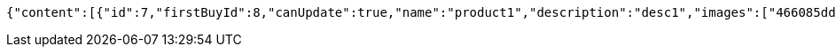 [source,options="nowrap"]
----
{"content":[{"id":7,"firstBuyId":8,"canUpdate":true,"name":"product1","description":"desc1","images":["466085dd-178b-4cac-b668-38a6a0fa8bb6.jpeg","9a0db3ae-45cf-467d-acf2-753078c34e9d.jpeg"],"price":10.0000,"category":6,"totalCount":500.0000,"createdAt":"2021-08-31T16:26:55.375136","updatedAt":"2021-08-31T16:26:55.376539"},{"id":9,"firstBuyId":10,"canUpdate":true,"name":"product2","description":"desc2","images":["noImage.png"],"price":10.0000,"category":6,"totalCount":500.0000,"createdAt":"2021-08-31T16:26:55.539859","updatedAt":"2021-08-31T16:26:55.541162"}],"pageable":{"sort":{"sorted":false,"unsorted":true,"empty":true},"offset":0,"pageNumber":0,"pageSize":20,"paged":true,"unpaged":false},"totalPages":1,"totalElements":2,"last":true,"size":20,"number":0,"sort":{"sorted":false,"unsorted":true,"empty":true},"numberOfElements":2,"first":true,"empty":false}
----